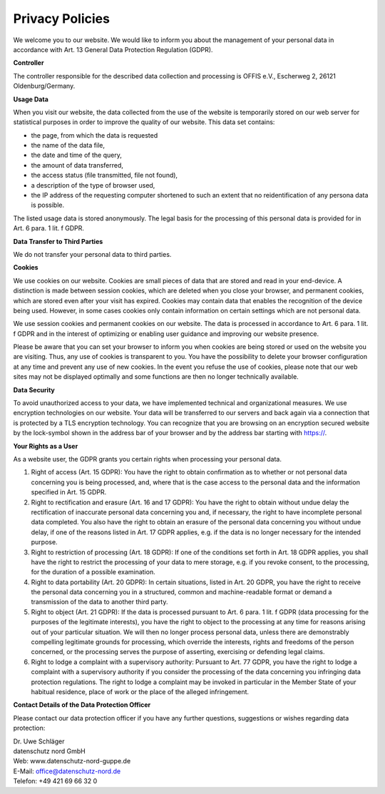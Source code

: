 ================
Privacy Policies
================

We welcome you to our website. We would like to inform you about the management of your personal data in accordance with Art. 13 General Data Protection Regulation (GDPR).

**Controller**

The controller responsible for the described data collection and processing is OFFIS e.V., Escherweg 2, 26121 Oldenburg/Germany.

**Usage Data**

When you visit our website, the data collected from the use of the website is temporarily stored on our web server for statistical purposes in order to improve the quality of our website. This data set contains:

* the page, from which the data is requested
* the name of the data file,
* the date and time of the query,
* the amount of data transferred,
* the access status (file transmitted, file not found),
* a description of the type of browser used,
* the IP address of the requesting computer shortened to such an extent that no reidentification of any persona data is possible.

The listed usage data is stored anonymously. The legal basis for the processing of this personal data is provided for in Art. 6 para. 1 lit. f GDPR.

**Data Transfer to Third Parties**

We do not transfer your personal data to third parties.

**Cookies**

We use cookies on our website. Cookies are small pieces of data that are stored and read in your end-device. A distinction is made between session cookies, which are deleted when you close your browser, and permanent cookies, which are stored even after your visit has expired. Cookies may contain data that enables the recognition of the device being used. However, in some cases cookies only contain information on certain settings which are not personal data.

We use session cookies and permanent cookies on our website. The data is processed in accordance to Art. 6 para. 1 lit. f GDPR and in the interest of optimizing or enabling user guidance and improving our website presence.

Please be aware that you can set your browser to inform you when cookies are being stored or used on the website you are visiting. Thus, any use of cookies is transparent to you. You have the possibility to delete your browser configuration at any time and prevent any use of new cookies.  In the event you refuse the use of cookies, please note that our web sites may not be displayed optimally and some functions are then no longer technically available.

**Data Security**

To avoid unauthorized access to your data, we have implemented technical and organizational measures. We use encryption technologies on our website. Your data will be transferred to our servers and back again via a connection that is protected by a TLS encryption technology. You can recognize that you are browsing on an encryption secured website by the lock-symbol shown in the address bar of your browser and by the address bar starting with https://.

**Your Rights as a User**

As a website user, the GDPR grants you certain rights when processing your personal data.

1. Right of access (Art. 15 GDPR):
   You have the right to obtain confirmation as to whether or not personal data concerning you is being processed, and, where that is the case access to the personal data and the information specified in Art. 15 GDPR.
2. Right to rectification and erasure (Art. 16 and 17 GDPR):
   You have the right to obtain without undue delay the rectification of inaccurate personal data concerning you and, if necessary, the right to have incomplete personal data completed.
   You also have the right to obtain an erasure of the personal data concerning you without undue delay, if one of the reasons listed in Art. 17 GDPR applies, e.g. if the data is no longer necessary for the intended purpose.
3. Right to restriction of processing (Art. 18 GDPR):
   If one of the conditions set forth in Art. 18 GDPR applies, you shall have the right to restrict the processing of your data to mere storage, e.g. if you revoke consent, to the processing, for the duration of a possible examination.
4. Right to data portability (Art. 20 GDPR):
   In certain situations, listed in Art. 20 GDPR, you have the right to receive the personal data concerning you in a structured, common and machine-readable format or demand a transmission of the data to another third party.
5. Right to object (Art. 21 GDPR):
   If the data is processed pursuant to Art. 6 para. 1 lit. f GDPR (data processing for the purposes of the legitimate interests), you have the right to object to the processing at any time for reasons arising out of your particular situation. We will then no longer process personal data, unless there are demonstrably compelling legitimate grounds for processing, which override the interests, rights and freedoms of the person concerned, or the processing serves the purpose of asserting, exercising or defending legal claims.
6. Right to lodge a complaint with a supervisory authority:
   Pursuant to Art. 77 GDPR, you have the right to lodge a complaint with a supervisory authority if you consider the processing of the data concerning you infringing data protection regulations. The right to lodge a complaint may be invoked in particular in the Member State of your habitual residence, place of work or the place of the alleged infringement.

**Contact Details of the Data Protection Officer**

Please contact our data protection officer if you have any further questions, suggestions or wishes regarding data protection:

| Dr. Uwe Schläger
| datenschutz nord GmbH
| Web: www.datenschutz-nord-guppe.de
| E-Mail: office@datenschutz-nord.de
| Telefon: +49 421 69 66 32 0
